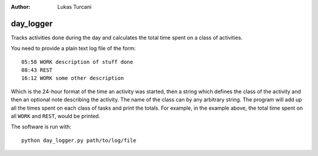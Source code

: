:author: Lukas Turcani

day_logger
==========

Tracks activities done during the day and calculates the total time
spent on a class of activities.

You need to provide a plain text log file of the form::

    05:58 WORK description of stuff done
    08:43 REST
    16:12 WORK some other description

Which is the 24-hour format of the time an activity was started, then
a string which defines the class of the activity and then an optional
note describing the activity. The name of the class can by any
arbitrary string. The program will add up all the times spent on each
class of tasks and print the totals. For example, in the example above,
the total time spent on all ``WORK`` and ``REST``, would be printed.

The software is run with::

    python day_logger.py path/to/log/file
